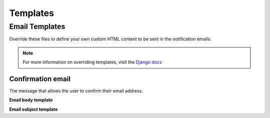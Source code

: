 =========
Templates
=========

.. |br| raw:: html

   <br />

Email Templates
-----------------
Override these files to define your own custom HTML content to be sent in the notification emails.

.. note::
  For more information on overriding templates, visit the `Django docs <https://docs.djangoproject.com/en/1.11/howto/overriding-templates/>`_

Confirmation email
~~~~~~~~~~~~~~~~~~
The message that allows the user to confirm their email address.

**Email body template**

.. raw:: html

    <table border="1" class="docutils">
      <thead>
        <tr>
          <th class="head">Filename</th>
          <th class="head">Context</th>
        </tr>
      </thead>
      <tbody>
        <tr>
          <td><code class="code docutils literal">'registration/confirmation_email.html'</code></td>
          <td>
            <table class="docutils">
              <tr>
                <td><b><code class="code docutils literal">site</code></b></td>
                <td>The current instance of <a href="https://docs.djangoproject.com/en/1.11/ref/contrib/sites/#django.contrib.sites.models.Site">Site</a> providing details about your website</td>
              </tr>
              <tr>
                <td><b><code class="code docutils literal">conf_key</code></b></td>
                <td>An alphanumeric string to be plugged in to the 
                  <code class="code docutils literal">confirmation_view</code> 
                  url to create a unique identification link</td>
              </tr>
            </table>
          </td>
        </tr>
      </tbody>
    </table>

**Email subject template**

.. raw:: html

    <table border="1" class="docutils">
      <thead>
        <tr>
          <th class="head">Filename</th>
          <th class="head">Context</th>
        </tr>
      </thead>
      <tbody>
        <tr>
          <td><code class="code docutils literal">'registration/confirmation_email_subject.txt'</code></td>
          <td>
            <table class="docutils no-margin">
              <tr>
                <td><b><code class="code docutils literal">site</code></b></td>
                <td>The current instance of <a href="https://docs.djangoproject.com/en/1.11/ref/contrib/sites/#django.contrib.sites.models.Site">Site</a> providing details about your website</td>
              </tr>
            </table>
          </td>
        </tr>
      </tbody>
    </table>
